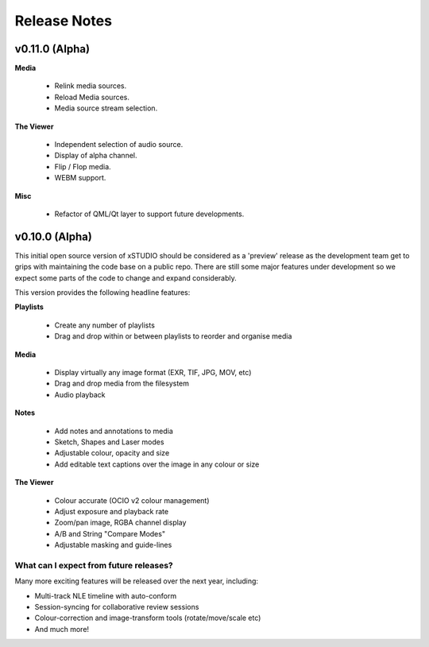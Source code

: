 
.. _release_notes:

Release Notes
=============

===============
v0.11.0 (Alpha)
===============

**Media**

  - Relink media sources.
  - Reload Media sources.
  - Media source stream selection.

**The Viewer**

  - Independent selection of audio source.
  - Display of alpha channel.
  - Flip / Flop media.
  - WEBM support.

**Misc**

  - Refactor of QML/Qt layer to support future developments.

===============
v0.10.0 (Alpha)
===============

This initial open source version of xSTUDIO should be considered as a 'preview' release as the development team get to grips with maintaining the code base on a public repo. There are still some major features under development so we expect some parts of the code to change and expand considerably.

This version provides the following headline features:

**Playlists**

  - Create any number of playlists
  - Drag and drop within or between playlists to reorder and organise media

**Media**

  - Display virtually any image format (EXR, TIF, JPG, MOV, etc)
  - Drag and drop media from the filesystem
  - Audio playback

**Notes**

  - Add notes and annotations to media
  - Sketch, Shapes and Laser modes
  - Adjustable colour, opacity and size
  - Add editable text captions over the image in any colour or size

**The Viewer**

  - Colour accurate (OCIO v2 colour management)
  - Adjust exposure and playback rate
  - Zoom/pan image, RGBA channel display
  - A/B and String "Compare Modes"
  - Adjustable masking and guide-lines

What can I expect from future releases?
***************************************
Many more exciting features will be released over the next year, including:

- Multi-track NLE timeline with auto-conform
- Session-syncing for collaborative review sessions
- Colour-correction and image-transform tools (rotate/move/scale etc)
- And much more!